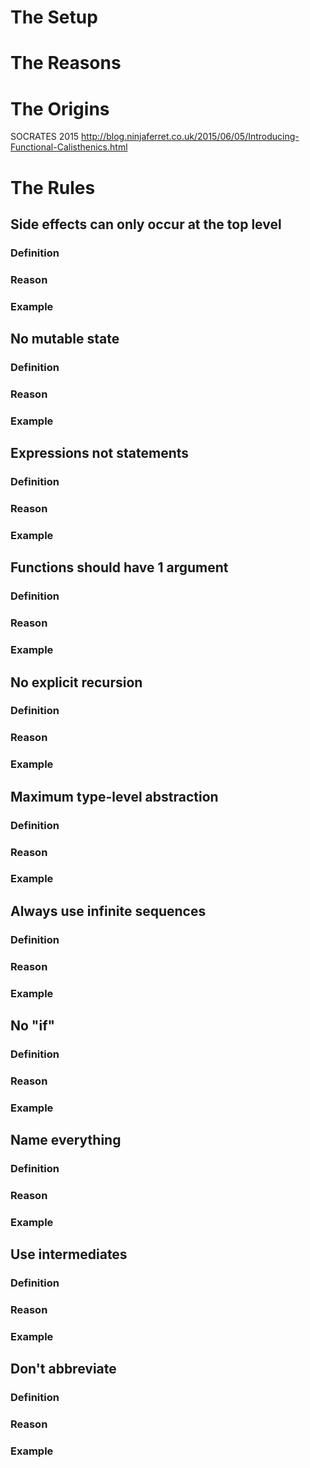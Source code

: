 * The Setup

* The Reasons

* The Origins
SOCRATES 2015
http://blog.ninjaferret.co.uk/2015/06/05/Introducing-Functional-Calisthenics.html

* The Rules

** Side effects can only occur at the top level
*** Definition
*** Reason
*** Example
** No mutable state
*** Definition
*** Reason
*** Example
** Expressions not statements
*** Definition
*** Reason
*** Example
** Functions should have 1 argument
*** Definition
*** Reason
*** Example
** No explicit recursion
*** Definition
*** Reason
*** Example
** Maximum type-level abstraction
*** Definition
*** Reason
*** Example
** Always use infinite sequences
*** Definition
*** Reason
*** Example
** No "if"
*** Definition
*** Reason
*** Example
** Name everything
*** Definition
*** Reason
*** Example
** Use intermediates
*** Definition
*** Reason
*** Example
** Don't abbreviate
*** Definition
*** Reason
*** Example
